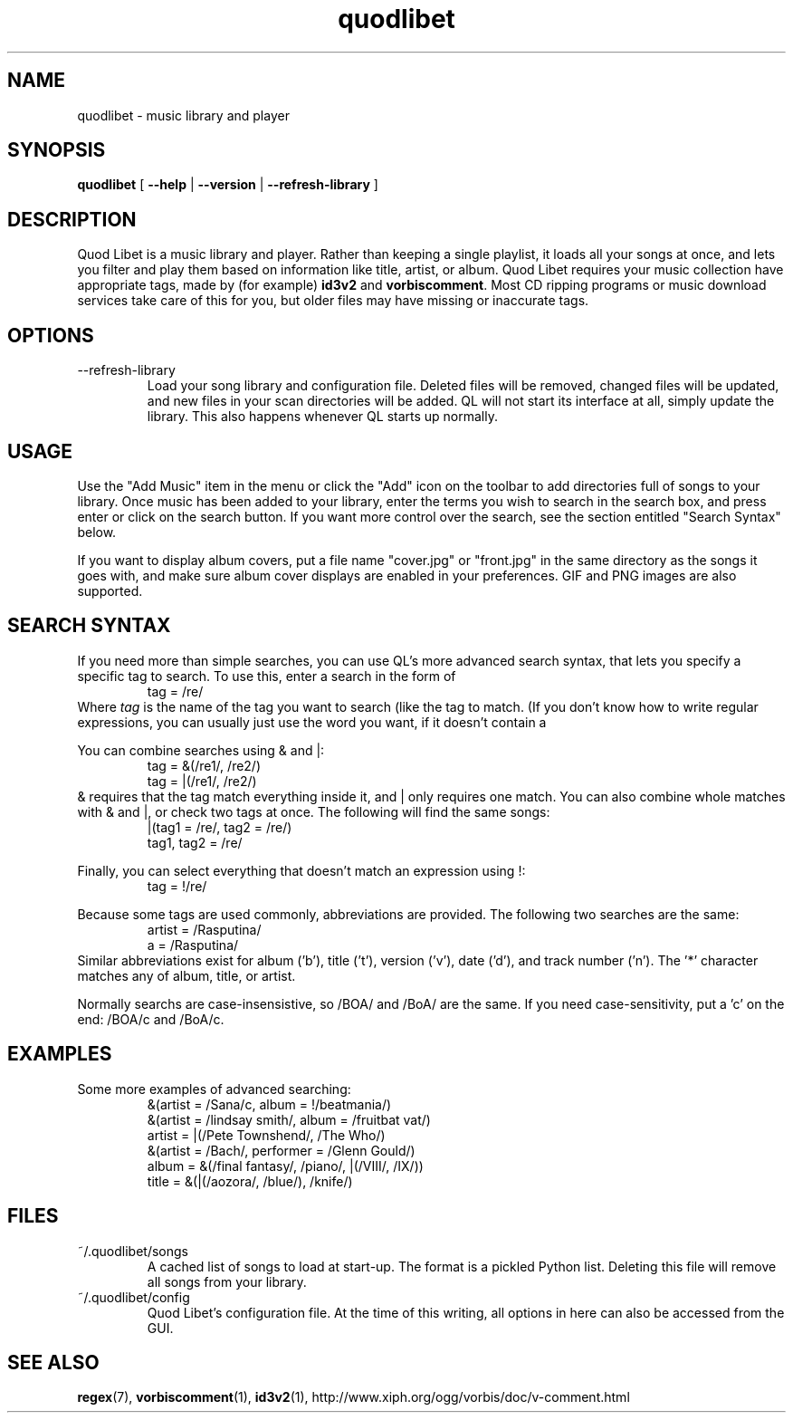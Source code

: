 .TH quodlibet 1 "October 18th, 2004"
.SH NAME
quodlibet \- music library and player
.SH SYNOPSIS
\fBquodlibet\fR [ \fB\-\-help\fR | \fB\-\-version\fR | \fB\-\-refresh-library\fR ]
.SH DESCRIPTION
Quod Libet is a music library and player. Rather than keeping a single
playlist, it loads all your songs at once, and lets you filter and
play them based on information like title, artist, or album.
Quod Libet requires your music collection have appropriate tags,
made by (for example) \fBid3v2\fR and \fBvorbiscomment\fR. Most CD
ripping programs or music download services take care of this for you,
but older files may have missing or inaccurate tags.
.SH OPTIONS
.IP --refresh-library
Load your song library and configuration file. Deleted files will be
removed, changed files will be updated, and new files in your scan
directories will be added. QL will not start its interface at all,
simply update the library. This also happens whenever QL starts up
normally.
.SH USAGE
Use the "Add Music" item in the menu or click the "Add" icon on the
toolbar to add directories full of songs to your library. Once music
has been added to your library, enter the terms you wish to search in
the search box, and press enter or click on the search button. If you
want more control over the search, see the section entitled "Search
Syntax" below.
.PP
If you want to display album covers, put a file name "cover.jpg"
or "front.jpg" in the same directory as the songs it goes with, and
make sure album cover displays are enabled in your preferences. GIF
and PNG images are also supported.
.SH SEARCH SYNTAX
If you need more than simple searches, you can use QL's more advanced
search syntax, that lets you specify a specific tag to search. To use
this, enter a search in the form of
.RS
tag = /re/
.RE
Where \fItag\fR is the name of the tag you want to search (like
'artist' or 'title'), and \fIre\fR is a regular expression you want
the tag to match. (If you don't know how to write regular expressions,
you can usually just use the word you want, if it doesn't contain a
'*', '.', or '/'.)
.PP
You can combine searches using & and |:
.RS
tag = &(/re1/, /re2/)
.br
tag = |(/re1/, /re2/)
.RE
& requires that the tag match everything inside it, and | only
requires one match. You can also combine whole matches with & and |,
or check two tags at once. The following will find the same songs:
.RS
|(tag1 = /re/, tag2 = /re/)
.br
tag1, tag2 = /re/
.RE
.PP
Finally, you can select everything that doesn't match an expression
using !:
.RS
tag = !/re/
.RE
.PP
Because some tags are used commonly, abbreviations are provided. The
following two searches are the same:
.RS
artist = /Rasputina/
.br
a = /Rasputina/
.RE
Similar abbreviations exist for album ('b'), title ('t'), version
('v'), date ('d'), and track number ('n'). The '*' character matches 
any of album, title, or artist.
.PP
Normally searchs are case-insensistive, so /BOA/ and /BoA/ are the
same. If you need case-sensitivity, put a 'c' on the end: /BOA/c and
/BoA/c.
.SH EXAMPLES
Some more examples of advanced searching:
.RS
&(artist = /Sana/c, album = !/beatmania/)
.br
&(artist = /lindsay smith/, album = /fruitbat vat/)
.br
artist = |(/Pete Townshend/, /The Who/)
.br
&(artist = /Bach/, performer = /Glenn Gould/)
.br
album = &(/final fantasy/, /piano/, |(/VIII/, /IX/))
.br
title = &(|(/aozora/, /blue/), /knife/)
.RE
.SH FILES
.IP ~/.quodlibet/songs
A cached list of songs to load at start-up. The format is a pickled
Python list. Deleting this file will remove all songs from your
library.
.IP ~/.quodlibet/config
Quod Libet's configuration file. At the time of this writing, all
options in here can also be accessed from the GUI.
.SH SEE ALSO
.BR regex (7),
.BR vorbiscomment (1),
.BR id3v2 (1),
http://www.xiph.org/ogg/vorbis/doc/v-comment.html
